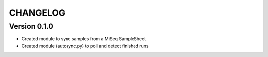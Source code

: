 =========
CHANGELOG
=========

Version 0.1.0
-------------
* Created module to sync samples from a MiSeq SampleSheet
* Created module (autosync.py) to poll and detect finished runs

